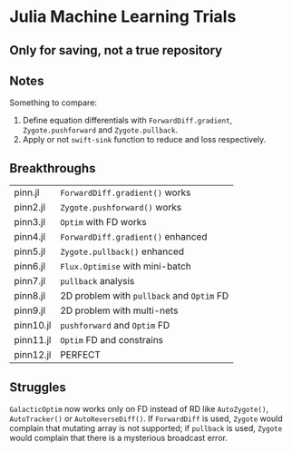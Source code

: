 * Julia Machine Learning Trials

** Only for saving, not a true repository


** Notes

Something to compare:

1. Define equation differentials with ~ForwardDiff.gradient~, ~Zygote.pushforward~
   and ~Zygote.pullback~.
2. Apply or not ~swift-sink~ function to reduce and loss respectively.

** Breakthroughs

|-----------+---------------------------------------|
| pinn.jl   | ~ForwardDiff.gradient()~ works          |
| pinn2.jl  | ~Zygote.pushforward()~  works           |
| pinn3.jl  | ~Optim~ with FD works                   |
| pinn4.jl  | ~ForwardDiff.gradient()~ enhanced       |
| pinn5.jl  | ~Zygote.pullback()~ enhanced            |
| pinn6.jl  | ~Flux.Optimise~ with mini-batch         |
| pinn7.jl  | ~pullback~ analysis                     |
| pinn8.jl  | 2D problem with ~pullback~ and ~Optim~ FD |
| pinn9.jl  | 2D problem with multi-nets            |
| pinn10.jl | ~pushforward~ and ~Optim~ FD              |
| pinn11.jl | ~Optim~ FD and constrains               |
| pinn12.jl | PERFECT                               |
|-----------+---------------------------------------|

** Struggles

~GalacticOptim~ now works only on FD instead of RD like ~AutoZygote()~,
~AutoTracker()~ or ~AutoReverseDiff()~. If ~ForwardDiff~ is used, ~Zygote~ would
complain that mutating array is not supported; if ~pullback~ is used, ~Zygote~ would
complain that there is a mysterious broadcast error.
